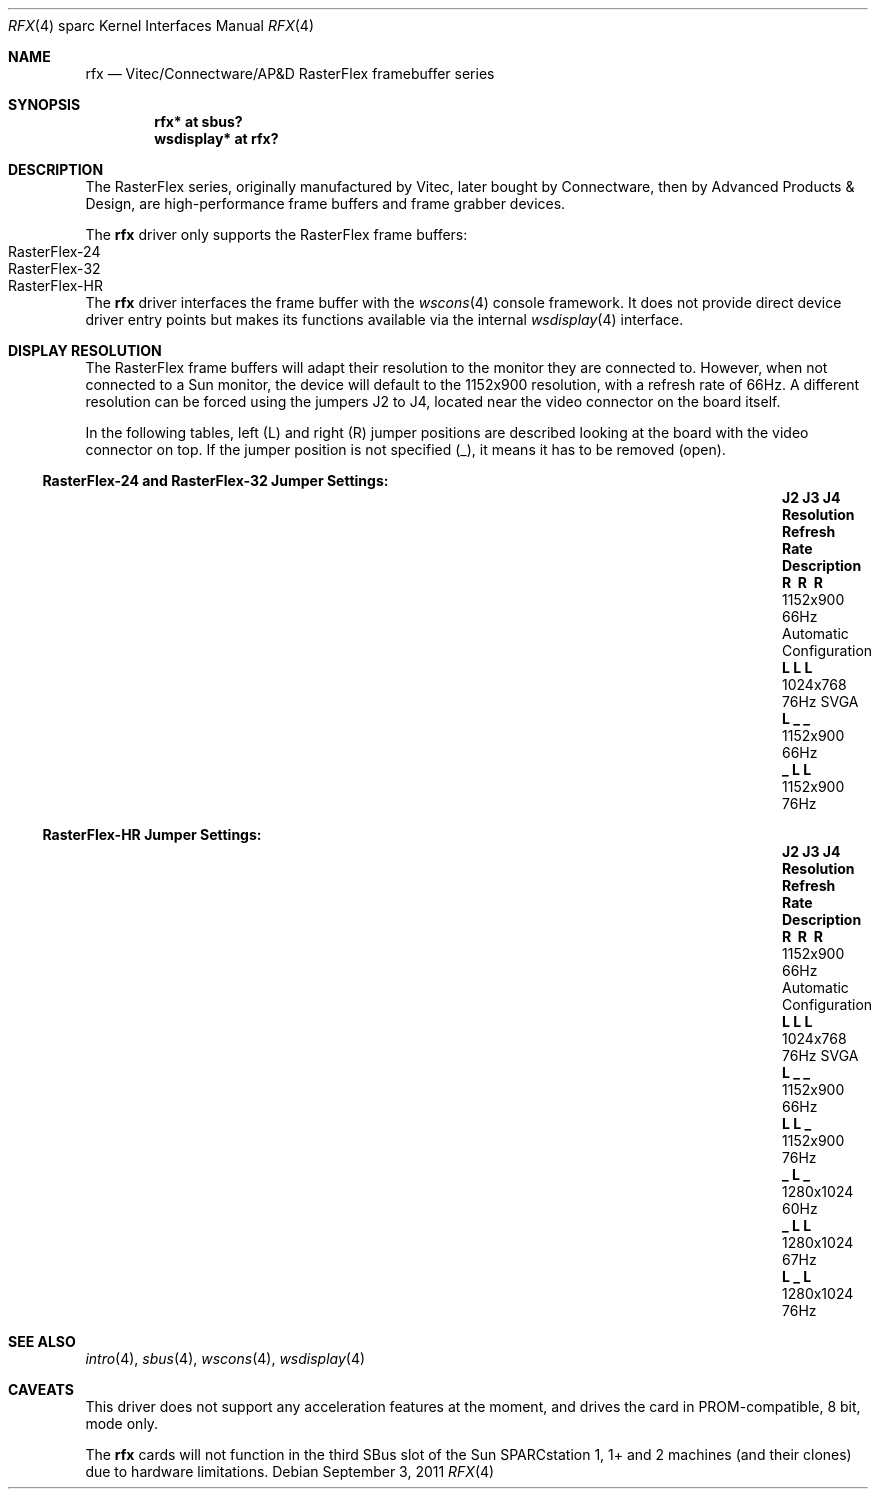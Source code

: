 .\"	$OpenBSD: rfx.4,v 1.6 2011/09/03 22:59:07 jmc Exp $
.\"
.\" Copyright (c) 2004, Miodrag Vallat.
.\" All rights reserved.
.\"
.\" Redistribution and use in source and binary forms, with or without
.\" modification, are permitted provided that the following conditions
.\" are met:
.\" 1. Redistributions of source code must retain the above copyright
.\"    notice, this list of conditions and the following disclaimer.
.\" 2. Redistributions in binary form must reproduce the above copyright
.\"    notice, this list of conditions and the following disclaimer in the
.\"    documentation and/or other materials provided with the distribution.
.\"
.\" THIS SOFTWARE IS PROVIDED BY THE AUTHOR ``AS IS'' AND ANY EXPRESS OR
.\" IMPLIED WARRANTIES, INCLUDING, BUT NOT LIMITED TO, THE IMPLIED
.\" WARRANTIES OF MERCHANTABILITY AND FITNESS FOR A PARTICULAR PURPOSE ARE
.\" DISCLAIMED.  IN NO EVENT SHALL THE AUTHOR BE LIABLE FOR ANY DIRECT,
.\" INDIRECT, INCIDENTAL, SPECIAL, EXEMPLARY, OR CONSEQUENTIAL DAMAGES
.\" (INCLUDING, BUT NOT LIMITED TO, PROCUREMENT OF SUBSTITUTE GOODS OR
.\" SERVICES; LOSS OF USE, DATA, OR PROFITS; OR BUSINESS INTERRUPTION)
.\" HOWEVER CAUSED AND ON ANY THEORY OF LIABILITY, WHETHER IN CONTRACT,
.\" STRICT LIABILITY, OR TORT (INCLUDING NEGLIGENCE OR OTHERWISE) ARISING IN
.\" ANY WAY OUT OF THE USE OF THIS SOFTWARE, EVEN IF ADVISED OF THE
.\" POSSIBILITY OF SUCH DAMAGE.
.\"
.Dd $Mdocdate: September 3 2011 $
.Dt RFX 4 sparc
.Os
.Sh NAME
.Nm rfx
.Nd Vitec/Connectware/AP&D
.Tn RasterFlex
framebuffer series
.Sh SYNOPSIS
.Cd "rfx* at sbus?"
.Cd "wsdisplay* at rfx?"
.Sh DESCRIPTION
The
.Tn RasterFlex
series, originally manufactured by Vitec, later bought by Connectware,
then by Advanced Products & Design, are high-performance frame buffers
and frame grabber devices.
.Pp
The
.Nm
driver only supports the
.Tn RasterFlex
frame buffers:
.Bl -tag -width RasterFLEX-HR -offset indent -compact
.It RasterFlex-24
.It RasterFlex-32
.It RasterFlex-HR
.El
.Pp
The
.Nm
driver interfaces the frame buffer with the
.Xr wscons 4
console framework.
It does not provide direct device driver entry points
but makes its functions available via the internal
.Xr wsdisplay 4
interface.
.Sh DISPLAY RESOLUTION
The
.Tn RasterFlex
frame buffers will adapt their resolution to the monitor they are
connected to.
However, when not connected to a
.Tn Sun
monitor, the device will default to the 1152x900 resolution, with a refresh
rate of 66Hz.
A different resolution can be forced using the jumpers J2 to J4, located
near the video connector on the board itself.
.Pp
In the following tables, left
.Pq L
and right
.Pq R
jumper positions are described looking at the board with the video connector
on top.
If the jumper position is not specified
.Pq _ ,
it means it has to be removed
.Pq open .
.Ss RasterFlex-24 and RasterFlex-32 Jumper Settings:
.Bl -column "J2 J3 J4" "Resolution" "Refresh Rate" "Description" -offset indent
.It Sy "J2 J3 J4" Ta Sy "Resolution" Ta Sy "Refresh Rate" Ta Sy "Description"
.It Li "\ \&R \ \&R \ \&R" Ta 1152x900 Ta 66Hz Ta "Automatic Configuration"
.It Li "L  L  L " Ta 1024x768 Ta 76Hz Ta "SVGA"
.It Li "L  _  _ " Ta 1152x900 Ta 66Hz Ta ""
.It Li "_  L  L " Ta 1152x900 Ta 76Hz Ta ""
.El
.Ss RasterFlex-HR Jumper Settings:
.Bl -column "J2 J3 J4" "Resolution" "Refresh Rate" "Description" -offset indent
.It Sy "J2 J3 J4" Ta Sy "Resolution" Ta Sy "Refresh Rate" Ta Sy "Description"
.It Li "\ \&R \ \&R \ \&R" Ta 1152x900 Ta 66Hz Ta "Automatic Configuration"
.It Li "L  L  L " Ta 1024x768 Ta 76Hz Ta "SVGA"
.It Li "L  _  _ " Ta 1152x900 Ta 66Hz Ta ""
.It Li "L  L  _ " Ta 1152x900 Ta 76Hz Ta ""
.It Li "_  L  _ " Ta 1280x1024 Ta 60Hz Ta ""
.It Li "_  L  L " Ta 1280x1024 Ta 67Hz Ta ""
.It Li "L  _  L " Ta 1280x1024 Ta 76Hz Ta ""
.El
.Sh SEE ALSO
.Xr intro 4 ,
.Xr sbus 4 ,
.Xr wscons 4 ,
.Xr wsdisplay 4
.Sh CAVEATS
This driver does not support any acceleration features at the moment, and
drives the card in PROM-compatible, 8 bit, mode only.
.Pp
The
.Nm
cards will not function in the third SBus slot of the
.Tn Sun
SPARCstation 1, 1+ and 2 machines
.Pq and their clones
due to hardware limitations.
